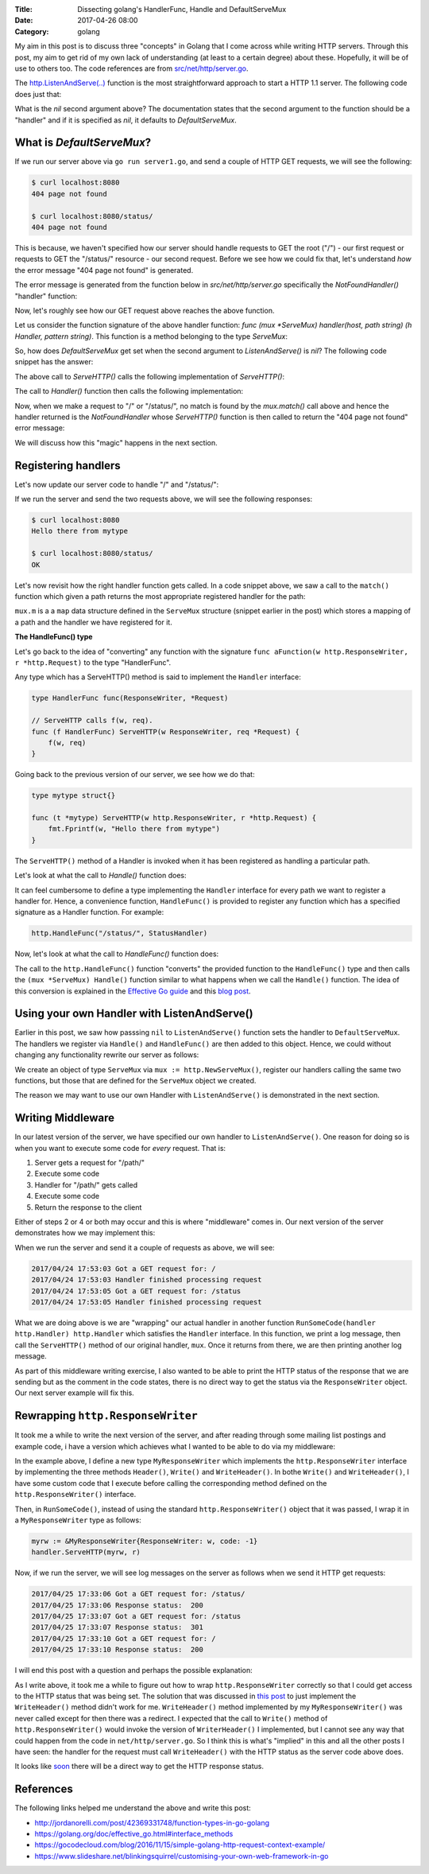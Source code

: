 :Title: Dissecting golang's HandlerFunc, Handle and DefaultServeMux
:Date: 2017-04-26 08:00
:Category: golang

My aim in this post is to discuss three "concepts" in Golang that I come across while writing HTTP servers. Through this
post, my aim to get rid of my own lack of understanding (at least to a certain degree) about these. Hopefully, it will
be of use to others too. The code references are from `src/net/http/server.go <https://golang.org/src/net/http/server.go>`__. 

The `http.ListenAndServe(..) <https://golang.org/pkg/net/http/#ListenAndServe>`__ function is the most straightforward 
approach to start a HTTP 1.1 server. The following code does just that:

.. code-include:: files/golang_http_server/server1.go
    :lexer: python

What is the `nil` second argument above? The documentation states that the second argument to the function should be a 
"handler" and if it is specified as `nil`, it defaults to `DefaultServeMux`.


What is `DefaultServeMux`?
==========================

If we run our server above via ``go run server1.go``, and send a couple of HTTP GET requests, we will see the following:

.. code::
   
   $ curl localhost:8080
   404 page not found
   
   $ curl localhost:8080/status/
   404 page not found

This is because, we haven't specified how our server should handle requests to GET the root ("/") - our first request or 
requests to GET the "/status/" resource - our second request. Before we see how we could fix that, let's understand 
*how* the error message "404 page not found" is generated.

The error message is generated from the function below in `src/net/http/server.go` specifically the `NotFoundHandler()` 
"handler" function:

.. code-include:: files/golang_http_server/snippet1.go
    :lexer: go


Now, let's roughly see how our GET request above reaches the above function. 

Let us consider the function signature of the above handler function: `func (mux *ServeMux) handler(host, path string) (h Handler, pattern string)`. This function is a method belonging to the type `ServeMux`:

.. code-include:: files/golang_http_server/snippet2.go
    :lexer: go


So, how does `DefaultServeMux` get set when the second argument to `ListenAndServe()` is `nil`? The following code 
snippet has the answer:

.. code-include:: files/golang_http_server/snippet3.go
    :lexer: go


The above call to `ServeHTTP()` calls the following implementation of `ServeHTTP()`:

.. code-include:: files/golang_http_server/snippet4.go
    :lexer: go

The call to `Handler()` function then calls the following implementation:

.. code-include:: files/golang_http_server/snippet5.go
    :lexer: go


Now, when we make a request to "/" or "/status/", no match is found by the `mux.match()` call above and hence the 
handler returned is the `NotFoundHandler` whose `ServeHTTP()` function is then called to return the "404 page not found" 
error message:

.. code-include:: files/golang_http_server/snippet6.go
    :lexer: go

We will discuss how this "magic" happens in the next section.

Registering handlers
====================

Let's now update our server code to handle "/" and "/status/":

.. code-include:: files/golang_http_server/server2.go
    :lexer: go

If we run the server and send the two requests above, we will see the following responses:

.. code::

   $ curl localhost:8080
   Hello there from mytype 

   $ curl localhost:8080/status/
   OK



Let's now revisit how the right handler function gets called. In a code snippet above, we saw a call to the ``match()`` function which given a path returns the most appropriate registered handler for the path:


.. code-include:: files/golang_http_server/snippet9.go
    :lexer: go

``mux.m`` is a a ``map`` data structure defined in the ``ServeMux`` structure (snippet earlier in the post) which stores a mapping of a path and the handler we have registered for it.

**The HandleFunc() type**

Let's go back to the idea of "converting" any function with the signature ``func aFunction(w http.ResponseWriter, r *http.Request)`` to the type "HandlerFunc". 

Any type which has a ServeHTTP() method is said to implement the ``Handler`` interface:

.. code::

    type HandlerFunc func(ResponseWriter, *Request)

    // ServeHTTP calls f(w, req).
    func (f HandlerFunc) ServeHTTP(w ResponseWriter, req *Request) {
        f(w, req)
    }


Going back to the previous version of our server, we see how we do that:


.. code::

    type mytype struct{}

    func (t *mytype) ServeHTTP(w http.ResponseWriter, r *http.Request) {
        fmt.Fprintf(w, "Hello there from mytype")
    }

The ``ServeHTTP()`` method of a Handler is invoked when it has been registered as handling a particular path.

Let's look at what the call to `Handle()` function does:

.. code-include:: files/golang_http_server/snippet7.go
    :lexer: go


It can feel cumbersome to define a type implementing the ``Handler`` interface for every path we want to register a handler for. Hence, a convenience function, ``HandleFunc()`` is provided to register any function which has a specified signature as a Handler function. For example:

.. code::

    http.HandleFunc("/status/", StatusHandler)

Now, let's look at what the call to `HandleFunc()` function does:

.. code-include:: files/golang_http_server/snippet8.go
    :lexer: go

The call to the ``http.HandleFunc()`` function "converts" the provided function to the ``HandleFunc()`` type and then calls the ``(mux *ServeMux) Handle()`` function similar to what happens when we call the ``Handle()`` function. The idea of this conversion is explained in the `Effective Go guide <https://golang.org/doc/effective_go.html#interface_methods>`__ and this `blog post <http://jordanorelli.com/post/42369331748/function-types-in-go-golang>`__.



Using your own Handler with ListenAndServe()
============================================

Earlier in this post, we saw how passsing ``nil`` to ``ListenAndServe()`` function sets the handler to ``DefaultServeMux``. The handlers
we register via ``Handle()`` and ``HandleFunc()`` are then added to this object. Hence, we could without changing any functionality rewrite our server as follows:

.. code-include:: files/golang_http_server/server3.go
    :lexer: go

We create an object of type ``ServeMux`` via ``mux := http.NewServeMux()``, register our handlers calling the same two functions, but those that are defined for the ``ServeMux`` object we created.

The reason we may want to use our own Handler with ``ListenAndServe()`` is demonstrated in the next section.


Writing Middleware
==================

In our latest version of the server, we have specified our own handler to ``ListenAndServe()``. One reason for doing so is when you want to execute some code for *every* request. That is:

1. Server gets a request for "/path/"
2. Execute some code
3. Handler for "/path/" gets called
4. Execute some code
5. Return the response to the client

Either of steps 2 or 4 or both may occur and this is where "middleware" comes in. Our next version of the server demonstrates how we may implement this:


.. code-include:: files/golang_http_server/server4.go
    :lexer: go

When we run the server and send it a couple of requests as above, we will see:

.. code::

    2017/04/24 17:53:03 Got a GET request for: /
    2017/04/24 17:53:03 Handler finished processing request
    2017/04/24 17:53:05 Got a GET request for: /status
    2017/04/24 17:53:05 Handler finished processing request

What we are doing above is we are "wrapping" our actual handler in another function ``RunSomeCode(handler http.Handler) http.Handler`` which satisfies the ``Handler`` interface. In this function, we print a log message, then call the ``ServeHTTP()`` method of our original
handler, ``mux``. Once it returns from there, we are then printing another log message.

As part of this middleware writing exercise, I also wanted to be able to print the HTTP status of the response that we are sending but as the comment in the code states, there is no direct way to get the status via the ``ResponseWriter`` object. Our next server example will fix this.

Rewrapping ``http.ResponseWriter``
==================================

It took me a while to write the next version of the server, and after reading through some mailing list postings and example code, 
i have a version which achieves what I wanted to be able to do via my middleware:

.. code-include:: files/golang_http_server/server5.go
    :lexer: go


In the example above, I define a new type ``MyResponseWriter`` which implements the ``http.ResponseWriter`` interface by implementing the
three methods ``Header()``, ``Write()`` and ``WriteHeader()``. In bothe ``Write()`` and ``WriteHeader()``, I have some custom code that I execute before calling the corresponding method defined on the ``http.ResponseWriter()`` interface. 


Then, in ``RunSomeCode()``, instead of using the standard ``http.ResponseWriter()`` object that it was passed, I wrap it in a ``MyResponseWriter`` type as follows:

.. code::
    
    myrw := &MyResponseWriter{ResponseWriter: w, code: -1}
    handler.ServeHTTP(myrw, r)


Now, if we run the server, we will see log messages on the server as follows when we send it HTTP get requests:

.. code::

    2017/04/25 17:33:06 Got a GET request for: /status/
    2017/04/25 17:33:06 Response status:  200
    2017/04/25 17:33:07 Got a GET request for: /status
    2017/04/25 17:33:07 Response status:  301
    2017/04/25 17:33:10 Got a GET request for: /
    2017/04/25 17:33:10 Response status:  200


I will end this post with a question and perhaps the possible explanation:

As I write above, it took me a while to figure out how to wrap ``http.ResponseWriter`` correctly so that I could get access
to the HTTP status that was being set. The solution that was discussed in `this post <http://grokbase.com/t/gg/golang-nuts/12art4wedc/go-nuts-how-do-i-get-http-status-from-my-own-servehttp-function>`__ to just implement the ``WriteHeader()`` method didn't work for me.
``WriteHeader()`` method implemented by my ``MyResponseWriter()`` was never called except for then there was a redirect. I expected that
the call to ``Write()`` method of ``http.ResponseWriter()`` would invoke the version of ``WriterHeader()`` I implemented, but I cannot
see any way that could happen from the code in ``net/http/server.go``. So I think this is what's "implied" in this and all the other posts I have seen: the handler for the request must call ``WriteHeader()`` with the HTTP status as the server code above does.

It looks like `soon <https://github.com/golang/go/issues/18997>`__ there will be a direct way to get the HTTP response status.


References
==========

The following links helped me understand the above and write this post:

- http://jordanorelli.com/post/42369331748/function-types-in-go-golang
- https://golang.org/doc/effective_go.html#interface_methods
- https://gocodecloud.com/blog/2016/11/15/simple-golang-http-request-context-example/
- https://www.slideshare.net/blinkingsquirrel/customising-your-own-web-framework-in-go







